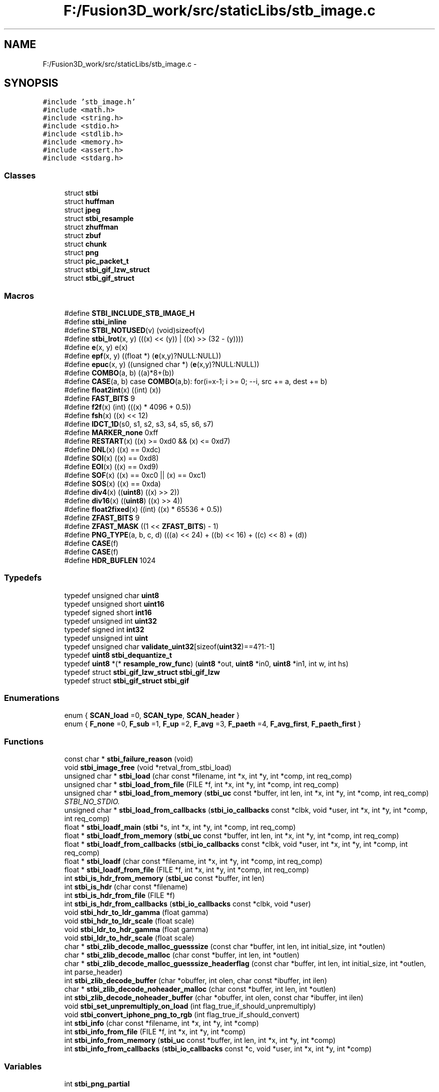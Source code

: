 .TH "F:/Fusion3D_work/src/staticLibs/stb_image.c" 3 "Tue Nov 24 2015" "Version 0.0.0.1" "Fusion3D" \" -*- nroff -*-
.ad l
.nh
.SH NAME
F:/Fusion3D_work/src/staticLibs/stb_image.c \- 
.SH SYNOPSIS
.br
.PP
\fC#include 'stb_image\&.h'\fP
.br
\fC#include <math\&.h>\fP
.br
\fC#include <string\&.h>\fP
.br
\fC#include <stdio\&.h>\fP
.br
\fC#include <stdlib\&.h>\fP
.br
\fC#include <memory\&.h>\fP
.br
\fC#include <assert\&.h>\fP
.br
\fC#include <stdarg\&.h>\fP
.br

.SS "Classes"

.in +1c
.ti -1c
.RI "struct \fBstbi\fP"
.br
.ti -1c
.RI "struct \fBhuffman\fP"
.br
.ti -1c
.RI "struct \fBjpeg\fP"
.br
.ti -1c
.RI "struct \fBstbi_resample\fP"
.br
.ti -1c
.RI "struct \fBzhuffman\fP"
.br
.ti -1c
.RI "struct \fBzbuf\fP"
.br
.ti -1c
.RI "struct \fBchunk\fP"
.br
.ti -1c
.RI "struct \fBpng\fP"
.br
.ti -1c
.RI "struct \fBpic_packet_t\fP"
.br
.ti -1c
.RI "struct \fBstbi_gif_lzw_struct\fP"
.br
.ti -1c
.RI "struct \fBstbi_gif_struct\fP"
.br
.in -1c
.SS "Macros"

.in +1c
.ti -1c
.RI "#define \fBSTBI_INCLUDE_STB_IMAGE_H\fP"
.br
.ti -1c
.RI "#define \fBstbi_inline\fP"
.br
.ti -1c
.RI "#define \fBSTBI_NOTUSED\fP(v)   (void)sizeof(v)"
.br
.ti -1c
.RI "#define \fBstbi_lrot\fP(x,  y)   (((x) << (y)) | ((x) >> (32 \- (y))))"
.br
.ti -1c
.RI "#define \fBe\fP(x,  y)   e(x)"
.br
.ti -1c
.RI "#define \fBepf\fP(x,  y)     ((float *) (\fBe\fP(x,y)?NULL:NULL))"
.br
.ti -1c
.RI "#define \fBepuc\fP(x,  y)   ((unsigned char *) (\fBe\fP(x,y)?NULL:NULL))"
.br
.ti -1c
.RI "#define \fBCOMBO\fP(a,  b)   ((a)*8+(b))"
.br
.ti -1c
.RI "#define \fBCASE\fP(a,  b)     case \fBCOMBO\fP(a,b): for(i=x\-1; i >= 0; \-\-i, src += a, dest += b)"
.br
.ti -1c
.RI "#define \fBfloat2int\fP(x)     ((int) (x))"
.br
.ti -1c
.RI "#define \fBFAST_BITS\fP   9"
.br
.ti -1c
.RI "#define \fBf2f\fP(x)   (int) (((x) * 4096 + 0\&.5))"
.br
.ti -1c
.RI "#define \fBfsh\fP(x)   ((x) << 12)"
.br
.ti -1c
.RI "#define \fBIDCT_1D\fP(s0,  s1,  s2,  s3,  s4,  s5,  s6,  s7)          "
.br
.ti -1c
.RI "#define \fBMARKER_none\fP   0xff"
.br
.ti -1c
.RI "#define \fBRESTART\fP(x)         ((x) >= 0xd0 && (x) <= 0xd7)"
.br
.ti -1c
.RI "#define \fBDNL\fP(x)                 ((x) == 0xdc)"
.br
.ti -1c
.RI "#define \fBSOI\fP(x)                 ((x) == 0xd8)"
.br
.ti -1c
.RI "#define \fBEOI\fP(x)                 ((x) == 0xd9)"
.br
.ti -1c
.RI "#define \fBSOF\fP(x)                 ((x) == 0xc0 || (x) == 0xc1)"
.br
.ti -1c
.RI "#define \fBSOS\fP(x)                 ((x) == 0xda)"
.br
.ti -1c
.RI "#define \fBdiv4\fP(x)   ((\fBuint8\fP) ((x) >> 2))"
.br
.ti -1c
.RI "#define \fBdiv16\fP(x)   ((\fBuint8\fP) ((x) >> 4))"
.br
.ti -1c
.RI "#define \fBfloat2fixed\fP(x)   ((int) ((x) * 65536 + 0\&.5))"
.br
.ti -1c
.RI "#define \fBZFAST_BITS\fP   9"
.br
.ti -1c
.RI "#define \fBZFAST_MASK\fP   ((1 << \fBZFAST_BITS\fP) \- 1)"
.br
.ti -1c
.RI "#define \fBPNG_TYPE\fP(a,  b,  c,  d)   (((a) << 24) + ((b) << 16) + ((c) << 8) + (d))"
.br
.ti -1c
.RI "#define \fBCASE\fP(f)"
.br
.ti -1c
.RI "#define \fBCASE\fP(f)"
.br
.ti -1c
.RI "#define \fBHDR_BUFLEN\fP   1024"
.br
.in -1c
.SS "Typedefs"

.in +1c
.ti -1c
.RI "typedef unsigned char \fBuint8\fP"
.br
.ti -1c
.RI "typedef unsigned short \fBuint16\fP"
.br
.ti -1c
.RI "typedef signed short \fBint16\fP"
.br
.ti -1c
.RI "typedef unsigned int \fBuint32\fP"
.br
.ti -1c
.RI "typedef signed int \fBint32\fP"
.br
.ti -1c
.RI "typedef unsigned int \fBuint\fP"
.br
.ti -1c
.RI "typedef unsigned char \fBvalidate_uint32\fP[sizeof(\fBuint32\fP)==4?1:\-1]"
.br
.ti -1c
.RI "typedef \fBuint8\fP \fBstbi_dequantize_t\fP"
.br
.ti -1c
.RI "typedef \fBuint8\fP *(* \fBresample_row_func\fP) (\fBuint8\fP *out, \fBuint8\fP *in0, \fBuint8\fP *in1, int w, int hs)"
.br
.ti -1c
.RI "typedef struct \fBstbi_gif_lzw_struct\fP \fBstbi_gif_lzw\fP"
.br
.ti -1c
.RI "typedef struct \fBstbi_gif_struct\fP \fBstbi_gif\fP"
.br
.in -1c
.SS "Enumerations"

.in +1c
.ti -1c
.RI "enum { \fBSCAN_load\fP =0, \fBSCAN_type\fP, \fBSCAN_header\fP }"
.br
.ti -1c
.RI "enum { \fBF_none\fP =0, \fBF_sub\fP =1, \fBF_up\fP =2, \fBF_avg\fP =3, \fBF_paeth\fP =4, \fBF_avg_first\fP, \fBF_paeth_first\fP }"
.br
.in -1c
.SS "Functions"

.in +1c
.ti -1c
.RI "const char * \fBstbi_failure_reason\fP (void)"
.br
.ti -1c
.RI "void \fBstbi_image_free\fP (void *retval_from_stbi_load)"
.br
.ti -1c
.RI "unsigned char * \fBstbi_load\fP (char const *filename, int *x, int *y, int *comp, int req_comp)"
.br
.ti -1c
.RI "unsigned char * \fBstbi_load_from_file\fP (FILE *f, int *x, int *y, int *comp, int req_comp)"
.br
.ti -1c
.RI "unsigned char * \fBstbi_load_from_memory\fP (\fBstbi_uc\fP const *buffer, int len, int *x, int *y, int *comp, int req_comp)"
.br
.RI "\fISTBI_NO_STDIO\&. \fP"
.ti -1c
.RI "unsigned char * \fBstbi_load_from_callbacks\fP (\fBstbi_io_callbacks\fP const *clbk, void *user, int *x, int *y, int *comp, int req_comp)"
.br
.ti -1c
.RI "float * \fBstbi_loadf_main\fP (\fBstbi\fP *s, int *x, int *y, int *comp, int req_comp)"
.br
.ti -1c
.RI "float * \fBstbi_loadf_from_memory\fP (\fBstbi_uc\fP const *buffer, int len, int *x, int *y, int *comp, int req_comp)"
.br
.ti -1c
.RI "float * \fBstbi_loadf_from_callbacks\fP (\fBstbi_io_callbacks\fP const *clbk, void *user, int *x, int *y, int *comp, int req_comp)"
.br
.ti -1c
.RI "float * \fBstbi_loadf\fP (char const *filename, int *x, int *y, int *comp, int req_comp)"
.br
.ti -1c
.RI "float * \fBstbi_loadf_from_file\fP (FILE *f, int *x, int *y, int *comp, int req_comp)"
.br
.ti -1c
.RI "int \fBstbi_is_hdr_from_memory\fP (\fBstbi_uc\fP const *buffer, int len)"
.br
.ti -1c
.RI "int \fBstbi_is_hdr\fP (char const *filename)"
.br
.ti -1c
.RI "int \fBstbi_is_hdr_from_file\fP (FILE *f)"
.br
.ti -1c
.RI "int \fBstbi_is_hdr_from_callbacks\fP (\fBstbi_io_callbacks\fP const *clbk, void *user)"
.br
.ti -1c
.RI "void \fBstbi_hdr_to_ldr_gamma\fP (float gamma)"
.br
.ti -1c
.RI "void \fBstbi_hdr_to_ldr_scale\fP (float scale)"
.br
.ti -1c
.RI "void \fBstbi_ldr_to_hdr_gamma\fP (float gamma)"
.br
.ti -1c
.RI "void \fBstbi_ldr_to_hdr_scale\fP (float scale)"
.br
.ti -1c
.RI "char * \fBstbi_zlib_decode_malloc_guesssize\fP (const char *buffer, int len, int initial_size, int *outlen)"
.br
.ti -1c
.RI "char * \fBstbi_zlib_decode_malloc\fP (char const *buffer, int len, int *outlen)"
.br
.ti -1c
.RI "char * \fBstbi_zlib_decode_malloc_guesssize_headerflag\fP (const char *buffer, int len, int initial_size, int *outlen, int parse_header)"
.br
.ti -1c
.RI "int \fBstbi_zlib_decode_buffer\fP (char *obuffer, int olen, char const *ibuffer, int ilen)"
.br
.ti -1c
.RI "char * \fBstbi_zlib_decode_noheader_malloc\fP (char const *buffer, int len, int *outlen)"
.br
.ti -1c
.RI "int \fBstbi_zlib_decode_noheader_buffer\fP (char *obuffer, int olen, const char *ibuffer, int ilen)"
.br
.ti -1c
.RI "void \fBstbi_set_unpremultiply_on_load\fP (int flag_true_if_should_unpremultiply)"
.br
.ti -1c
.RI "void \fBstbi_convert_iphone_png_to_rgb\fP (int flag_true_if_should_convert)"
.br
.ti -1c
.RI "int \fBstbi_info\fP (char const *filename, int *x, int *y, int *comp)"
.br
.ti -1c
.RI "int \fBstbi_info_from_file\fP (FILE *f, int *x, int *y, int *comp)"
.br
.ti -1c
.RI "int \fBstbi_info_from_memory\fP (\fBstbi_uc\fP const *buffer, int len, int *x, int *y, int *comp)"
.br
.ti -1c
.RI "int \fBstbi_info_from_callbacks\fP (\fBstbi_io_callbacks\fP const *c, void *user, int *x, int *y, int *comp)"
.br
.in -1c
.SS "Variables"

.in +1c
.ti -1c
.RI "int \fBstbi_png_partial\fP"
.br
.in -1c
.SH "Macro Definition Documentation"
.PP 
.SS "#define CASE(a, b)   case \fBCOMBO\fP(a,b): for(i=x\-1; i >= 0; \-\-i, src += a, dest += b)"

.SS "#define CASE(f)"
\fBValue:\fP
.PP
.nf
case f:     \
                for (i=x-1; i >= 1; --i, raw+=img_n,cur+=img_n,prior+=img_n) \
                   for (k=0; k < img_n; ++k)
.fi
.SS "#define CASE(f)"
\fBValue:\fP
.PP
.nf
case f:     \
                for (i=x-1; i >= 1; --i, cur[img_n]=255,raw+=img_n,cur+=out_n,prior+=out_n) \
                   for (k=0; k < img_n; ++k)
.fi
.SS "#define COMBO(a, b)   ((a)*8+(b))"

.SS "#define div16(x)   ((\fBuint8\fP) ((x) >> 4))"

.SS "#define div4(x)   ((\fBuint8\fP) ((x) >> 2))"

.SS "#define DNL(x)   ((x) == 0xdc)"

.SS "#define e(x, y)   e(x)"

.SS "#define EOI(x)   ((x) == 0xd9)"

.SS "#define epf(x, y)   ((float *) (\fBe\fP(x,y)?NULL:NULL))"

.SS "#define epuc(x, y)   ((unsigned char *) (\fBe\fP(x,y)?NULL:NULL))"

.SS "#define f2f(x)   (int) (((x) * 4096 + 0\&.5))"

.SS "#define FAST_BITS   9"

.SS "#define float2fixed(x)   ((int) ((x) * 65536 + 0\&.5))"

.SS "#define float2int(x)   ((int) (x))"

.SS "#define fsh(x)   ((x) << 12)"

.SS "#define HDR_BUFLEN   1024"

.SS "#define IDCT_1D(s0, s1, s2, s3, s4, s5, s6, s7)"

.SS "#define MARKER_none   0xff"

.SS "#define PNG_TYPE(a, b, c, d)   (((a) << 24) + ((b) << 16) + ((c) << 8) + (d))"

.SS "#define RESTART(x)   ((x) >= 0xd0 && (x) <= 0xd7)"

.SS "#define SOF(x)   ((x) == 0xc0 || (x) == 0xc1)"

.SS "#define SOI(x)   ((x) == 0xd8)"

.SS "#define SOS(x)   ((x) == 0xda)"

.SS "#define STBI_INCLUDE_STB_IMAGE_H"

.SS "#define stbi_inline"

.SS "#define stbi_lrot(x, y)   (((x) << (y)) | ((x) >> (32 \- (y))))"

.SS "#define STBI_NOTUSED(v)   (void)sizeof(v)"

.SS "#define ZFAST_BITS   9"

.SS "#define ZFAST_MASK   ((1 << \fBZFAST_BITS\fP) \- 1)"

.SH "Typedef Documentation"
.PP 
.SS "typedef signed short \fBint16\fP"

.SS "typedef signed int \fBint32\fP"

.SS "typedef \fBuint8\fP*(* resample_row_func) (\fBuint8\fP *out, \fBuint8\fP *in0, \fBuint8\fP *in1, int w, int hs)"

.SS "typedef \fBuint8\fP \fBstbi_dequantize_t\fP"

.SS "typedef struct \fBstbi_gif_struct\fP  \fBstbi_gif\fP"

.SS "typedef struct \fBstbi_gif_lzw_struct\fP  \fBstbi_gif_lzw\fP"

.SS "typedef unsigned int \fBuint\fP"

.SS "typedef unsigned short \fBuint16\fP"

.SS "typedef unsigned int \fBuint32\fP"

.SS "typedef unsigned char \fBuint8\fP"

.SS "typedef unsigned char validate_uint32[sizeof(\fBuint32\fP)==4?1:\-1]"

.SH "Enumeration Type Documentation"
.PP 
.SS "anonymous enum"

.PP
\fBEnumerator\fP
.in +1c
.TP
\fB\fISCAN_load \fP\fP
.TP
\fB\fISCAN_type \fP\fP
.TP
\fB\fISCAN_header \fP\fP
.SS "anonymous enum"

.PP
\fBEnumerator\fP
.in +1c
.TP
\fB\fIF_none \fP\fP
.TP
\fB\fIF_sub \fP\fP
.TP
\fB\fIF_up \fP\fP
.TP
\fB\fIF_avg \fP\fP
.TP
\fB\fIF_paeth \fP\fP
.TP
\fB\fIF_avg_first \fP\fP
.TP
\fB\fIF_paeth_first \fP\fP
.SH "Function Documentation"
.PP 
.SS "void stbi_convert_iphone_png_to_rgb (int flag_true_if_should_convert)"

.SS "const char* stbi_failure_reason (void)"

.SS "void stbi_hdr_to_ldr_gamma (float gamma)"

.SS "void stbi_hdr_to_ldr_scale (float scale)"

.SS "void stbi_image_free (void * retval_from_stbi_load)"

.SS "int stbi_info (char const * filename, int * x, int * y, int * comp)"

.SS "int stbi_info_from_callbacks (\fBstbi_io_callbacks\fP const * c, void * user, int * x, int * y, int * comp)"

.SS "int stbi_info_from_file (FILE * f, int * x, int * y, int * comp)"

.SS "int stbi_info_from_memory (\fBstbi_uc\fP const * buffer, int len, int * x, int * y, int * comp)"

.SS "int stbi_is_hdr (char const * filename)"

.SS "int stbi_is_hdr_from_callbacks (\fBstbi_io_callbacks\fP const * clbk, void * user)"

.SS "int stbi_is_hdr_from_file (FILE * f)"

.SS "int stbi_is_hdr_from_memory (\fBstbi_uc\fP const * buffer, int len)"

.SS "void stbi_ldr_to_hdr_gamma (float gamma)"

.SS "void stbi_ldr_to_hdr_scale (float scale)"

.SS "unsigned char* stbi_load (char const * filename, int * x, int * y, int * comp, int req_comp)"

.SS "unsigned char* stbi_load_from_callbacks (\fBstbi_io_callbacks\fP const * clbk, void * user, int * x, int * y, int * comp, int req_comp)"

.SS "unsigned char* stbi_load_from_file (FILE * f, int * x, int * y, int * comp, int req_comp)"

.SS "unsigned char* stbi_load_from_memory (\fBstbi_uc\fP const * buffer, int len, int * x, int * y, int * comp, int req_comp)"

.PP
STBI_NO_STDIO\&. 
.SS "float* stbi_loadf (char const * filename, int * x, int * y, int * comp, int req_comp)"

.SS "float* stbi_loadf_from_callbacks (\fBstbi_io_callbacks\fP const * clbk, void * user, int * x, int * y, int * comp, int req_comp)"

.SS "float* stbi_loadf_from_file (FILE * f, int * x, int * y, int * comp, int req_comp)"

.SS "float* stbi_loadf_from_memory (\fBstbi_uc\fP const * buffer, int len, int * x, int * y, int * comp, int req_comp)"

.SS "float* stbi_loadf_main (\fBstbi\fP * s, int * x, int * y, int * comp, int req_comp)"

.SS "void stbi_set_unpremultiply_on_load (int flag_true_if_should_unpremultiply)"

.SS "int stbi_zlib_decode_buffer (char * obuffer, int olen, char const * ibuffer, int ilen)"

.SS "char* stbi_zlib_decode_malloc (char const * buffer, int len, int * outlen)"

.SS "char* stbi_zlib_decode_malloc_guesssize (const char * buffer, int len, int initial_size, int * outlen)"

.SS "char* stbi_zlib_decode_malloc_guesssize_headerflag (const char * buffer, int len, int initial_size, int * outlen, int parse_header)"

.SS "int stbi_zlib_decode_noheader_buffer (char * obuffer, int olen, const char * ibuffer, int ilen)"

.SS "char* stbi_zlib_decode_noheader_malloc (char const * buffer, int len, int * outlen)"

.SH "Variable Documentation"
.PP 
.SS "int stbi_png_partial"

.SH "Author"
.PP 
Generated automatically by Doxygen for Fusion3D from the source code\&.
